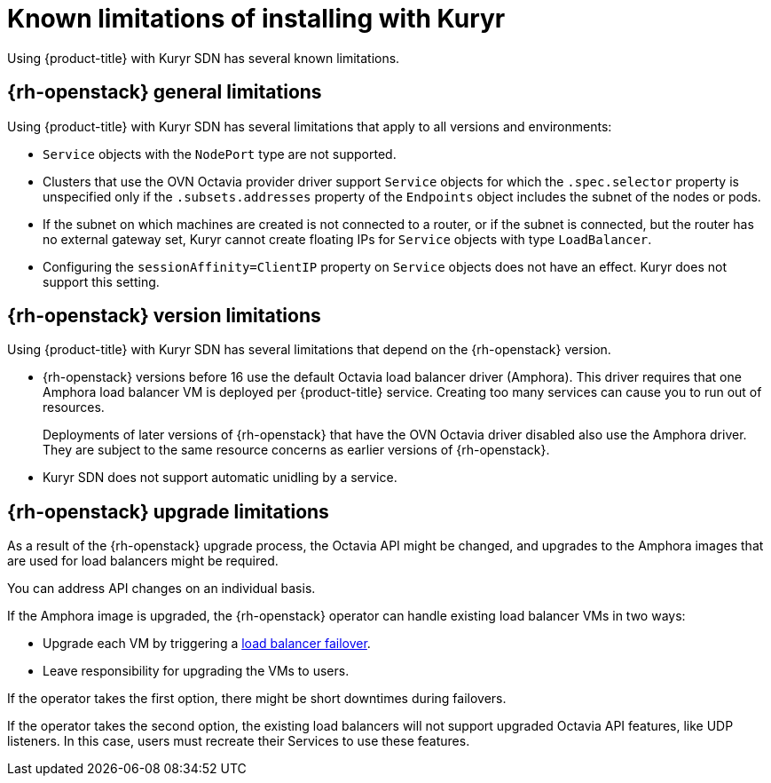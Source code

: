// Module included in the following assemblies:
//
// * installing/installing_openstack/installing-openstack-installer-kuryr.adoc

[id="installation-osp-kuryr-known-limitations_{context}"]
= Known limitations of installing with Kuryr

Using {product-title} with Kuryr SDN has several known limitations.

[id="openstack-general-limitations_{context}"]
== {rh-openstack} general limitations

Using {product-title} with Kuryr SDN has several limitations that apply to all versions and environments:

* `Service` objects with the `NodePort` type are not supported.

* Clusters that use the OVN Octavia provider driver support `Service` objects for which the `.spec.selector` property is unspecified only if the `.subsets.addresses` property of the `Endpoints` object includes the subnet of the nodes or pods.

* If the subnet on which machines are created is not connected to a router, or if the subnet is connected, but the router has no external gateway set, Kuryr cannot create floating IPs for `Service` objects with type `LoadBalancer`.

* Configuring the `sessionAffinity=ClientIP` property on `Service` objects does not have an effect. Kuryr does not support this setting.

[id="openstack-version-limitations_{context}"]
== {rh-openstack} version limitations

Using {product-title} with Kuryr SDN has several limitations that depend on the {rh-openstack} version.

* {rh-openstack} versions before 16 use
the default Octavia load balancer driver (Amphora). This driver requires that one
Amphora load balancer VM is deployed per {product-title} service. Creating too many
services can cause you to run out of resources.
+
Deployments of later versions of {rh-openstack} that have the OVN Octavia driver disabled also
use the Amphora driver. They are subject to the same resource concerns as earlier versions of {rh-openstack}.

* Kuryr SDN does not support automatic unidling by a service.

[id="openstack-upgrade-limitations_{context}"]
== {rh-openstack} upgrade limitations

As a result of the {rh-openstack} upgrade process, the Octavia API might be changed, and upgrades to the Amphora images that are used for load balancers might be required.

You can address API changes on an individual basis.

If the Amphora image is upgraded, the {rh-openstack} operator can handle existing load balancer VMs in two ways:

* Upgrade each VM by triggering a link:https://access.redhat.com/documentation/en-us/red_hat_openstack_platform/16.0/html/networking_guide/sec-octavia#update-running-amphora-instances[load balancer failover].

* Leave responsibility for upgrading the VMs to users.

If the operator takes the first option, there might be short downtimes during failovers.

If the operator takes the second option, the existing load balancers will not support upgraded Octavia
API features, like UDP listeners. In this case, users must recreate their Services to use these features.
